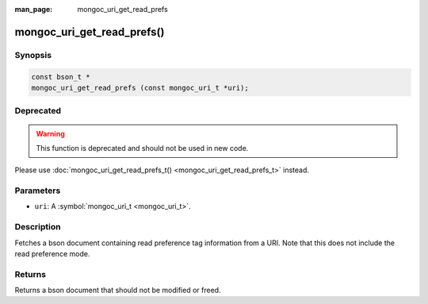 :man_page: mongoc_uri_get_read_prefs

mongoc_uri_get_read_prefs()
===========================

Synopsis
--------

.. code-block:: none

  const bson_t *
  mongoc_uri_get_read_prefs (const mongoc_uri_t *uri);

Deprecated
----------

.. warning::

  This function is deprecated and should not be used in new code.

Please use :doc:`mongoc_uri_get_read_prefs_t() <mongoc_uri_get_read_prefs_t>` instead.

Parameters
----------

* ``uri``: A :symbol:`mongoc_uri_t <mongoc_uri_t>`.

Description
-----------

Fetches a bson document containing read preference tag information from a URI. Note that this does not include the read preference mode.

Returns
-------

Returns a bson document that should not be modified or freed.

